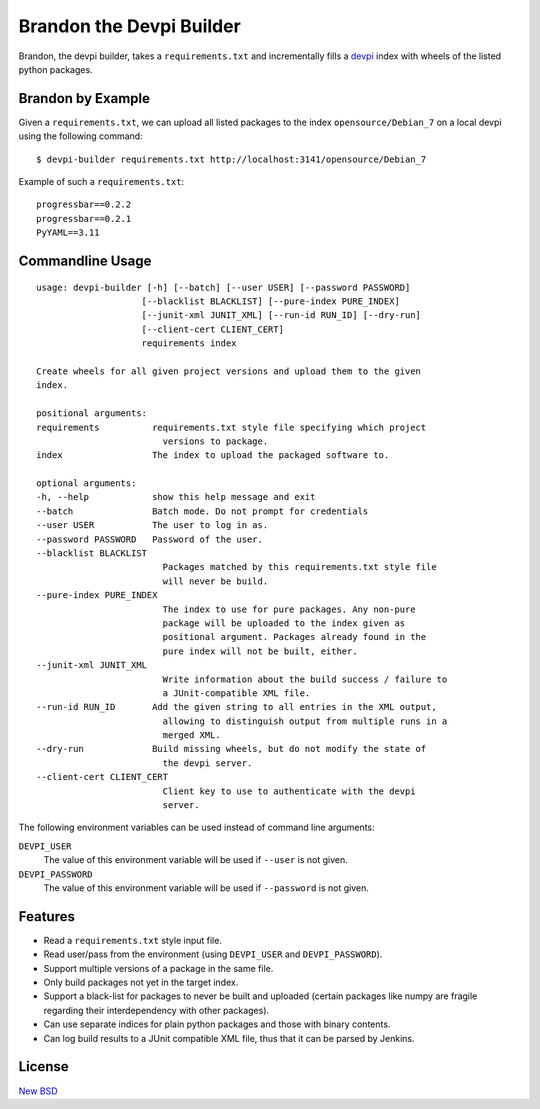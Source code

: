=========================
Brandon the Devpi Builder
=========================

.. image:: https://coveralls.io/repos/blue-yonder/devpi-builder/badge.svg?branch=master
    :alt: Coverage Status
    :target: https://coveralls.io/r/blue-yonder/devpi-builder?branch=master
.. image:: https://badge.fury.io/py/devpi-builder.svg
    :alt: Latest Version
    :target: https://pypi.python.org/pypi/devpi-builder

Brandon, the devpi builder, takes a ``requirements.txt`` and incrementally fills a devpi_ index with wheels of the listed python packages.


Brandon by Example
==================

Given a ``requirements.txt``, we can upload all listed packages to the index ``opensource/Debian_7`` on a local devpi using the following command::

    $ devpi-builder requirements.txt http://localhost:3141/opensource/Debian_7

Example of such a ``requirements.txt``::

    progressbar==0.2.2
    progressbar==0.2.1
    PyYAML==3.11

Commandline Usage
=================
::

    usage: devpi-builder [-h] [--batch] [--user USER] [--password PASSWORD]
                        [--blacklist BLACKLIST] [--pure-index PURE_INDEX]
                        [--junit-xml JUNIT_XML] [--run-id RUN_ID] [--dry-run]
                        [--client-cert CLIENT_CERT]
                        requirements index

    Create wheels for all given project versions and upload them to the given
    index.

    positional arguments:
    requirements          requirements.txt style file specifying which project
                            versions to package.
    index                 The index to upload the packaged software to.

    optional arguments:
    -h, --help            show this help message and exit
    --batch               Batch mode. Do not prompt for credentials
    --user USER           The user to log in as.
    --password PASSWORD   Password of the user.
    --blacklist BLACKLIST
                            Packages matched by this requirements.txt style file
                            will never be build.
    --pure-index PURE_INDEX
                            The index to use for pure packages. Any non-pure
                            package will be uploaded to the index given as
                            positional argument. Packages already found in the
                            pure index will not be built, either.
    --junit-xml JUNIT_XML
                            Write information about the build success / failure to
                            a JUnit-compatible XML file.
    --run-id RUN_ID       Add the given string to all entries in the XML output,
                            allowing to distinguish output from multiple runs in a
                            merged XML.
    --dry-run             Build missing wheels, but do not modify the state of
                            the devpi server.
    --client-cert CLIENT_CERT
                            Client key to use to authenticate with the devpi
                            server.

The following environment variables can be used instead of command line arguments:

``DEVPI_USER``
    The value of this environment variable will be used if ``--user`` is not given.

``DEVPI_PASSWORD``
    The value of this environment variable will be used if ``--password`` is not given.

Features
========

* Read a ``requirements.txt`` style input file.
* Read user/pass from the environment (using ``DEVPI_USER`` and ``DEVPI_PASSWORD``).
* Support multiple versions of a package in the same file.
* Only build packages not yet in the target index.
* Support a black-list for packages to never be built and uploaded (certain packages like numpy are fragile regarding their interdependency with other packages).
* Can use separate indices for plain python packages and those with binary contents.
* Can log build results to a JUnit compatible XML file, thus that it can be parsed by Jenkins.


License
=======

`New BSD`_


.. _devpi: http://doc.devpi.net/latest/
.. _New BSD: https://github.com/blue-yonder/devpi-builder/blob/master/COPYING
